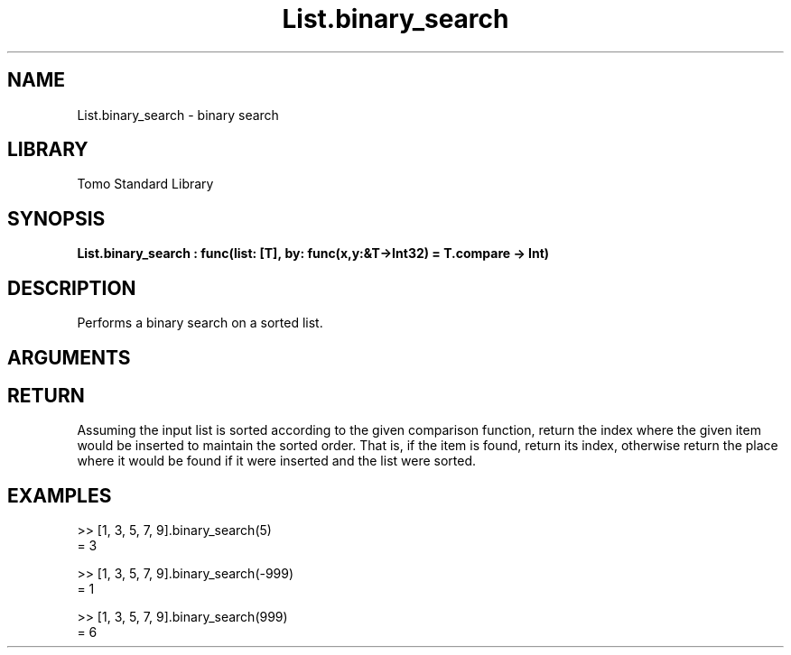 '\" t
.\" Copyright (c) 2025 Bruce Hill
.\" All rights reserved.
.\"
.TH List.binary_search 3 2025-04-21T14:44:34.258558 "Tomo man-pages"
.SH NAME
List.binary_search \- binary search
.SH LIBRARY
Tomo Standard Library
.SH SYNOPSIS
.nf
.BI List.binary_search\ :\ func(list:\ [T],\ by:\ func(x,y:&T->Int32)\ =\ T.compare\ ->\ Int)
.fi
.SH DESCRIPTION
Performs a binary search on a sorted list.


.SH ARGUMENTS

.TS
allbox;
lb lb lbx lb
l l l l.
Name	Type	Description	Default
list	[T]	The sorted list to search. 	-
by	func(x,y:&T->Int32)	The comparison function used to determine order. If not specified, the default comparison function for the item type will be used. 	T.compare
.TE
.SH RETURN
Assuming the input list is sorted according to the given comparison function, return the index where the given item would be inserted to maintain the sorted order. That is, if the item is found, return its index, otherwise return the place where it would be found if it were inserted and the list were sorted.

.SH EXAMPLES
.EX
>> [1, 3, 5, 7, 9].binary_search(5)
= 3

>> [1, 3, 5, 7, 9].binary_search(-999)
= 1

>> [1, 3, 5, 7, 9].binary_search(999)
= 6
.EE
